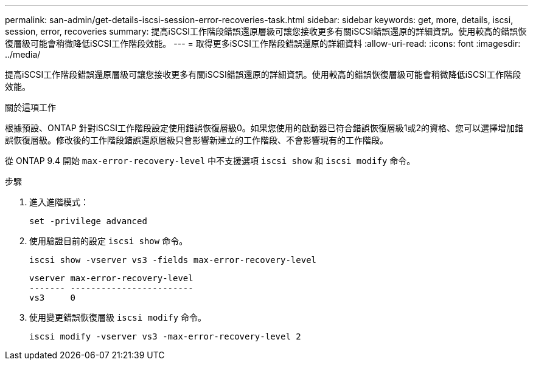 ---
permalink: san-admin/get-details-iscsi-session-error-recoveries-task.html 
sidebar: sidebar 
keywords: get, more, details, iscsi, session, error, recoveries 
summary: 提高iSCSI工作階段錯誤還原層級可讓您接收更多有關iSCSI錯誤還原的詳細資訊。使用較高的錯誤恢復層級可能會稍微降低iSCSI工作階段效能。 
---
= 取得更多iSCSI工作階段錯誤還原的詳細資料
:allow-uri-read: 
:icons: font
:imagesdir: ../media/


[role="lead"]
提高iSCSI工作階段錯誤還原層級可讓您接收更多有關iSCSI錯誤還原的詳細資訊。使用較高的錯誤恢復層級可能會稍微降低iSCSI工作階段效能。

.關於這項工作
根據預設、ONTAP 針對iSCSI工作階段設定使用錯誤恢復層級0。如果您使用的啟動器已符合錯誤恢復層級1或2的資格、您可以選擇增加錯誤恢復層級。修改後的工作階段錯誤還原層級只會影響新建立的工作階段、不會影響現有的工作階段。

從 ONTAP 9.4 開始 `max-error-recovery-level` 中不支援選項 `iscsi show` 和 `iscsi modify` 命令。

.步驟
. 進入進階模式：
+
`set -privilege advanced`

. 使用驗證目前的設定 `iscsi show` 命令。
+
`iscsi show -vserver vs3 -fields max-error-recovery-level`

+
[listing]
----
vserver max-error-recovery-level
------- ------------------------
vs3     0
----
. 使用變更錯誤恢復層級 `iscsi modify` 命令。
+
`iscsi modify -vserver vs3 -max-error-recovery-level 2`


